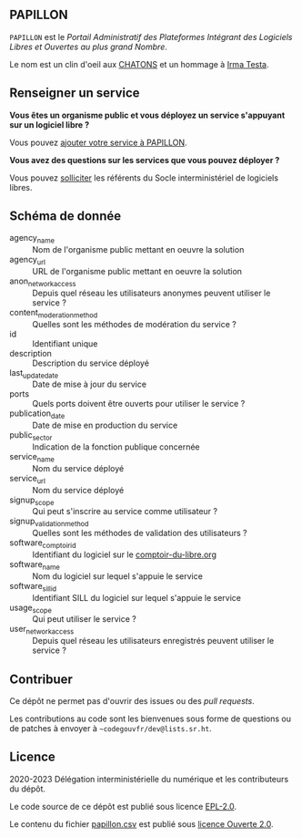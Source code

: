 ** PAPILLON

=PAPILLON= est le /Portail Administratif des Plateformes Intégrant des
Logiciels Libres et Ouvertes au plus grand Nombre/.

Le nom est un clin d'oeil aux [[https://chatons.org/][CHATONS]] et un hommage à [[https://fr.wikipedia.org/wiki/Irma_Testa][Irma Testa]].

** Renseigner un service

*Vous êtes un organisme public et vous déployez un service s'appuyant
sur un logiciel libre ?*

Vous pouvez [[https://github.com/etalab/papillon/issues/new?assignees=bzg&labels=Soumission&template=ajouter-un-service.md&title=Nouveau+service+%3A+][ajouter votre service à PAPILLON]].

*Vous avez des questions sur les services que vous pouvez déployer ?*

Vous pouvez [[https://sill.code.gouv.fr/fr/contact][solliciter]] les référents du Socle interministériel de
logiciels libres.

** Schéma de donnée

- agency_name :: Nom de l'organisme public mettant en oeuvre la solution
- agency_url :: URL de l'organisme public mettant en oeuvre la solution
- anon_network_access :: Depuis quel réseau les utilisateurs anonymes
  peuvent utiliser le service ?
- content_moderation_method :: Quelles sont les méthodes de modération
  du service ?
- id :: Identifiant unique
- description :: Description du service déployé
- last_update_date :: Date de mise à jour du service
- ports :: Quels ports doivent être ouverts pour utiliser le service ?
- publication_date :: Date de mise en production du service
- public_sector :: Indication de la fonction publique concernée
- service_name :: Nom du service déployé
- service_url :: Nom du service déployé
- signup_scope :: Qui peut s'inscrire au service comme utilisateur ?
- signup_validation_method :: Quelles sont les méthodes de validation
  des utilisateurs ?
- software_comptoir_id :: Identifiant du logiciel sur le [[https://comptoir-du-libre.org][comptoir-du-libre.org]]
- software_name :: Nom du logiciel sur lequel s'appuie le service
- software_sill_id :: Identifiant SILL du logiciel sur lequel s'appuie le service
- usage_scope :: Qui peut utiliser le service ?
- user_network_access :: Depuis quel réseau les utilisateurs
  enregistrés peuvent utiliser le service ?

** Contribuer

Ce dépôt ne permet pas d'ouvrir des issues ou des /pull requests/.

Les contributions au code sont les bienvenues sous forme de questions
ou de patches à envoyer à =~codegouvfr/dev@lists.sr.ht=.

** Licence

2020-2023 Délégation interministérielle du numérique et les contributeurs du dépôt.

Le code source de ce dépôt est publié sous licence [[file:LICENSE][EPL-2.0]].

Le contenu du fichier [[file:papillon.csv][papillon.csv]] est publié sous [[file:LICENSE.Etalab-2.0.md][licence Ouverte 2.0]].
